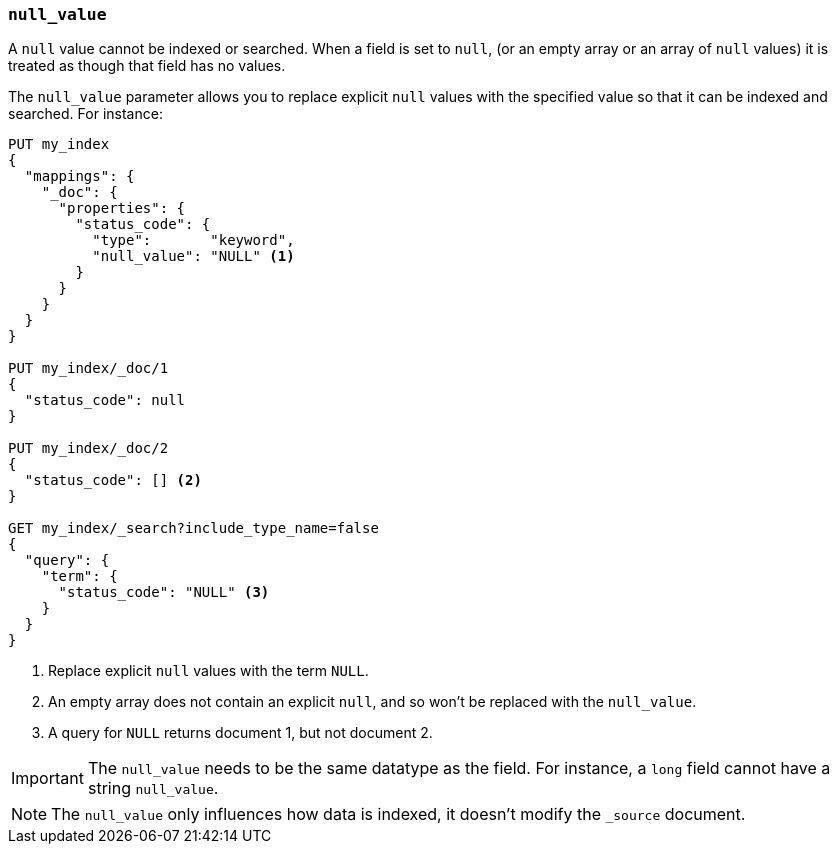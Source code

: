 [[null-value]]
=== `null_value`

A `null` value cannot be indexed or searched.  When a field is set to `null`,
(or an empty array or an array of `null` values)  it is treated as though that
field has no values.

The `null_value` parameter allows you to replace explicit `null` values with
the specified value so that it can be indexed and searched.  For instance:

[source,js]
--------------------------------------------------
PUT my_index
{
  "mappings": {
    "_doc": {
      "properties": {
        "status_code": {
          "type":       "keyword",
          "null_value": "NULL" <1>
        }
      }
    }
  }
}

PUT my_index/_doc/1
{
  "status_code": null
}

PUT my_index/_doc/2
{
  "status_code": [] <2>
}

GET my_index/_search?include_type_name=false
{
  "query": {
    "term": {
      "status_code": "NULL" <3>
    }
  }
}
--------------------------------------------------
// CONSOLE
<1> Replace explicit `null` values with the term `NULL`.
<2> An empty array does not contain an explicit `null`, and so won't be replaced with the `null_value`.
<3> A query for `NULL` returns document 1, but not document 2.

IMPORTANT: The `null_value` needs to be the same datatype as the field.  For
instance, a `long` field cannot have a string `null_value`.

NOTE: The `null_value` only influences how data is indexed, it doesn't modify
the `_source` document.
